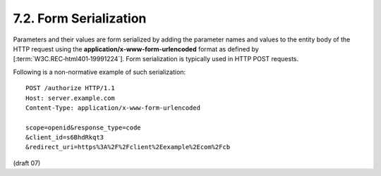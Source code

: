 7.2.  Form Serialization
--------------------------------

Parameters and their values are form serialized 
by adding the parameter names 
and values to the entity body of the HTTP request 
using the **application/x-www-form-urlencoded** format 
as defined by [:term:`W3C.REC‑html401‑19991224`]. 
Form serialization is typically used in HTTP POST requests.

Following is a non-normative example of such serialization:

::

    POST /authorize HTTP/1.1
    Host: server.example.com
    Content-Type: application/x-www-form-urlencoded
    
    scope=openid&response_type=code
    &client_id=s6BhdRkqt3
    &redirect_uri=https%3A%2F%2Fclient%2Eexample%2Ecom%2Fcb

(draft 07)
